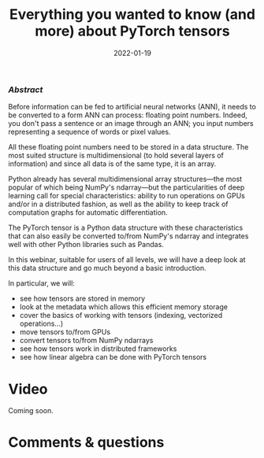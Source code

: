 #+title: Everything you wanted to know (and more) about PyTorch tensors
#+slug: torchtensors
#+date: 2022-01-19
#+place: 60 min live webinar

*** /Abstract/

#+BEGIN_definition
Before information can be fed to artificial neural networks (ANN), it needs to be converted to a form ANN can process: floating point numbers. Indeed, you don't pass a sentence or an image through an ANN; you input numbers representing a sequence of words or pixel values.

All these floating point numbers need to be stored in a data structure. The most suited structure is multidimensional (to hold several layers of information) and since all data is of the same type, it is an array.

Python already has several multidimensional array structures—the most popular of which being NumPy's ndarray—but the particularities of deep learning call for special characteristics: ability to run operations on GPUs and/or in a distributed fashion, as well as the ability to keep track of computation graphs for automatic differentiation.

The PyTorch tensor is a Python data structure with these characteristics that can also easily be converted to/from NumPy's ndarray and integrates well with other Python libraries such as Pandas.

In this webinar, suitable for users of all levels, we will have a deep look at this data structure and go much beyond a basic introduction.

In particular, we will:
- see how tensors are stored in memory
- look at the metadata which allows this efficient memory storage
- cover the basics of working with tensors (indexing, vectorized operations...)
- move tensors to/from GPUs
- convert tensors to/from NumPy ndarrays
- see how tensors work in distributed frameworks
- see how linear algebra can be done with PyTorch tensors
#+END_definition

# Comments from Alex:

# - multi-processor parallelism? do they do threads? how about distributed-memory processing?
# - working demos on CC clusters

# It makes sense to talk about these only when using PyTorch tensors for things like linear algebra and vectorized calculations.
# Since linear algebra can be CPU-intensive (and I know in PyTorch you can run it on a GPU as well), can you speed up linear algebra calculations by using multiple threads, all processing the same set of tensors in shared memory? When your tensors become large and cannot fit in shared memory on one node, can you break them into pieces and distribute across several cluster nodes, and then process these pieces (e.g. solve a linear system) as if it were a single object?

# For example, consider solving a dense linear system, where the square matrix is of size 250,000^2. Just to store it in single precision, you will need 233GB memory.

* Video

Coming soon.

* Comments & questions
